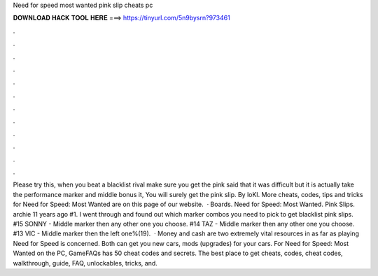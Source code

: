 Need for speed most wanted pink slip cheats pc

𝐃𝐎𝐖𝐍𝐋𝐎𝐀𝐃 𝐇𝐀𝐂𝐊 𝐓𝐎𝐎𝐋 𝐇𝐄𝐑𝐄 ===> https://tinyurl.com/5n9bysrn?973461

.

.

.

.

.

.

.

.

.

.

.

.

Please try this, when you beat a blacklist rival make sure you get the pink  said that it was difficult but it is actually  take the performance marker and middle bonus  it, You will surely get the pink slip. By loKI. More cheats, codes, tips and tricks for Need for Speed: Most Wanted are on this page of our website.  · Boards. Need for Speed: Most Wanted. Pink Slips. archie 11 years ago #1. I went through and found out which marker combos you need to pick to get blacklist pink slips. #15 SONNY - Middle marker then any other one you choose. #14 TAZ - Middle marker then any other one you choose. #13 VIC - Middle marker then the left one%(19).  · Money and cash are two extremely vital resources in as far as playing Need for Speed is concerned. Both can get you new cars, mods (upgrades) for your cars. For Need for Speed: Most Wanted on the PC, GameFAQs has 50 cheat codes and secrets. The best place to get cheats, codes, cheat codes, walkthrough, guide, FAQ, unlockables, tricks, and.